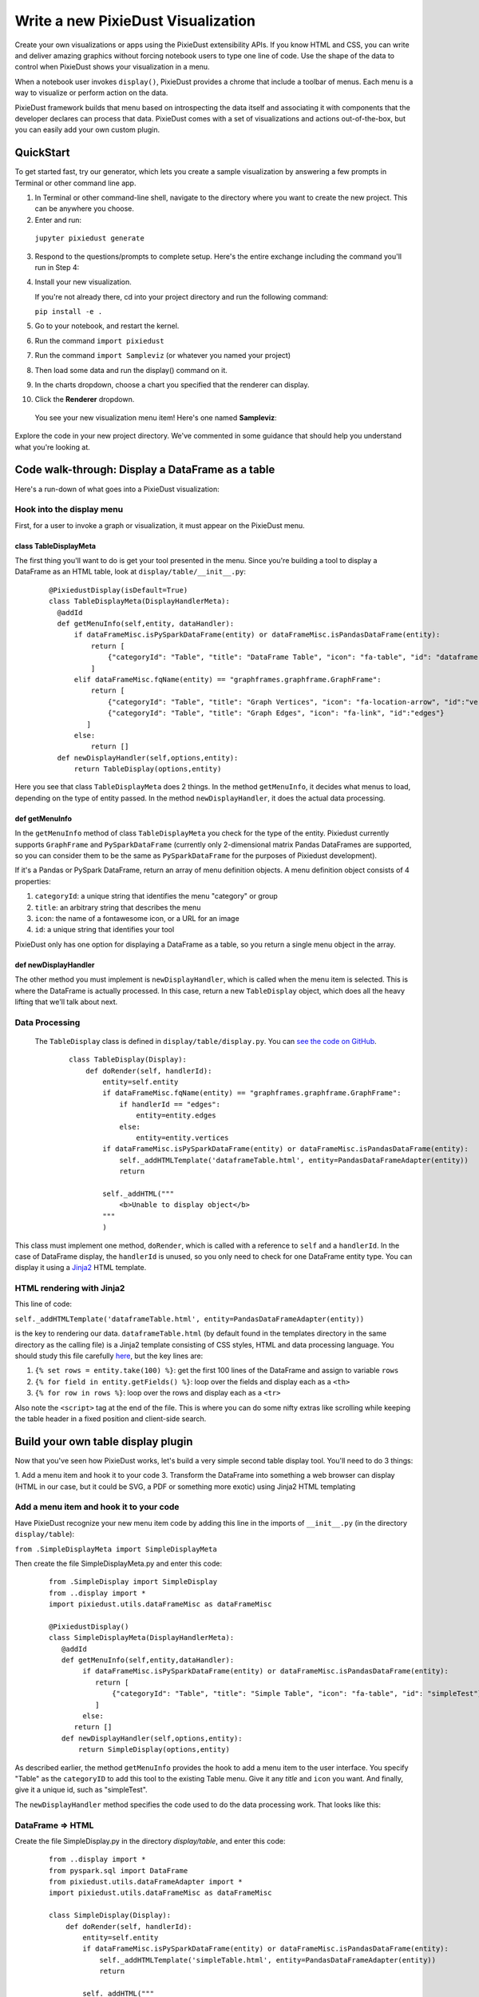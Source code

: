 Write a new PixieDust Visualization
===================================

Create your own visualizations or apps using the PixieDust extensibility APIs. If you know HTML and CSS, you can write and deliver amazing graphics without forcing notebook users to type one line of code. Use the shape of the data to control when PixieDust shows your visualization in a menu.

When a notebook user invokes ``display()``, PixieDust provides a chrome that include a toolbar of menus. Each menu is a way to visualize or perform action on the data. 

PixieDust framework builds that menu based on introspecting the data itself and associating it with components that the developer declares can process that data.  PixieDust comes with a set of visualizations and actions out-of-the-box, but you can easily add your own custom plugin. 

QuickStart
----------

To get started fast, try our generator, which lets you create a sample visualization by answering a few prompts in Terminal or other command line app. 

1. In Terminal or other command-line shell, navigate to the directory where you want to create the new project. This can be anywhere you choose.

2. Enter and run:

  ``jupyter pixiedust generate``

3. Respond to the questions/prompts to complete setup. Here's the entire exchange including the command you'll run in Step 4:

   .. image:: _images/generate_vis.png 

4. Install your new visualization.

   If you're not already there, cd into your project directory and run the following command: 

   ``pip install -e .``

5. Go to your notebook, and restart the kernel.

6. Run the command ``import pixiedust`` 

7. Run the command ``import Sampleviz``  (or whatever you named your project)

8. Then load some data and run the display() command on it. 

9. In the charts dropdown, choose a chart you specified that the renderer can display.

10. Click the **Renderer** dropdown. 

   You see your new visualization menu item! Here's one named **Sampleviz**:

   .. image:: _images/sample_viz_menu.png

Explore the code in your new project directory. We've commented in some guidance that should help you understand what you're looking at.

Code walk-through: Display a DataFrame as a table
--------------------------------------------------------

Here's a run-down of what goes into a PixieDust visualization:

Hook into the display menu
**************************

First, for a user to invoke a graph or visualization, it must appear on the PixieDust menu.

class TableDisplayMeta
######################

The first thing you'll want to do is get your tool presented in the menu. Since you're building a tool to display a DataFrame as an HTML table, look at ``display/table/__init__.py``:

   ::

    @PixiedustDisplay(isDefault=True)
    class TableDisplayMeta(DisplayHandlerMeta):
      @addId
      def getMenuInfo(self,entity, dataHandler):
          if dataFrameMisc.isPySparkDataFrame(entity) or dataFrameMisc.isPandasDataFrame(entity):
              return [
                  {"categoryId": "Table", "title": "DataFrame Table", "icon": "fa-table", "id": "dataframe"}
              ]
          elif dataFrameMisc.fqName(entity) == "graphframes.graphframe.GraphFrame":
              return [
                  {"categoryId": "Table", "title": "Graph Vertices", "icon": "fa-location-arrow", "id":"vertices"},
                  {"categoryId": "Table", "title": "Graph Edges", "icon": "fa-link", "id":"edges"}
             ]
          else:
              return []
      def newDisplayHandler(self,options,entity):
          return TableDisplay(options,entity)


Here you see that class ``TableDisplayMeta`` does 2 things. In the method ``getMenuInfo``, it decides what menus to load, depending on the type of entity passed. In the method ``newDisplayHandler``, it does the actual data processing.

def getMenuInfo
###############

In the ``getMenuInfo`` method of class ``TableDisplayMeta`` you check for the type of the entity. Pixiedust currently supports ``GraphFrame`` and ``PySparkDataFrame`` (currently only 2-dimensional matrix Pandas DataFrames are supported, so you can consider them to be the same as ``PySparkDataFrame`` for the purposes of Pixiedust development). 

If it's a Pandas or PySpark DataFrame, return an array of menu definition objects. A menu definition object consists of 4 properties:

1. ``categoryId``: a unique string that identifies the menu "category" or group
2. ``title``: an arbitrary string that describes the menu
3. ``icon``: the name of a fontawesome icon, or a URL for an image
4. ``id``: a unique string that identifies your tool

PixieDust only has one option for displaying a DataFrame as a table, so you return a single menu object in the array. 

def newDisplayHandler
#####################

The other method you must implement is ``newDisplayHandler``, which is called when the menu item is selected. This is where the DataFrame is actually processed. In this case, return a new ``TableDisplay`` object, which does all the heavy lifting that we'll talk about next. 

Data Processing
***************

 The ``TableDisplay`` class is defined in ``display/table/display.py``. You can `see the code on GitHub <https://gist.github.com/rajrsingh/67e45a1c0ecc64207a189501d9559ea5>`_.

   ::

     class TableDisplay(Display):
         def doRender(self, handlerId):
             entity=self.entity       
             if dataFrameMisc.fqName(entity) == "graphframes.graphframe.GraphFrame":
                 if handlerId == "edges":
                     entity=entity.edges
                 else:
                     entity=entity.vertices
             if dataFrameMisc.isPySparkDataFrame(entity) or dataFrameMisc.isPandasDataFrame(entity):
                 self._addHTMLTemplate('dataframeTable.html', entity=PandasDataFrameAdapter(entity))
                 return
            
             self._addHTML("""
                 <b>Unable to display object</b>
             """
             )


This class must implement one method, ``doRender``, which is called with a reference to ``self`` and a ``handlerId``. In the case of DataFrame display, the ``handlerId`` is unused, so you only need to check for one DataFrame entity type. You can display it using a `Jinja2 <http://jinja.pocoo.org/>`_ HTML template. 

HTML rendering with Jinja2
**************************

This line of code: 

``self._addHTMLTemplate('dataframeTable.html', entity=PandasDataFrameAdapter(entity))``

is the key to rendering our data. ``dataframeTable.html`` (by default found in the templates directory in the same directory as the calling file) is a Jinja2 template consisting of CSS styles, HTML and data processing language. You should study this file carefully `here <https://gist.github.com/rajrsingh/8bdfe8ac7b87f442640f85292b1aab82>`_, but the key lines are:

1. ``{% set rows = entity.take(100) %}``: get the first 100 lines of the DataFrame and assign to variable ``rows``
2. ``{% for field in entity.getFields() %}``: loop over the fields and display each as a ``<th>``
3. ``{% for row in rows %}``: loop over the rows and display each as a ``<tr>``

Also note the ``<script>`` tag at the end of the file. This is where you can do some nifty extras like scrolling while keeping the table header in a fixed position and client-side search.

Build your own table display plugin
---------------------------------

Now that you've seen how PixieDust works, let's build a very simple second table display tool. You'll need to do 3 things:

1. Add a menu item and hook it to your code
3. Transform the DataFrame into something a web browser can display (HTML in our case, but it could be SVG, a PDF or something more exotic) using Jinja2 HTML templating

Add a menu item and hook it to your code
****************************************

Have PixieDust recognize your new menu item code by adding this line in the imports of ``__init__.py`` (in the directory ``display/table``):

``from .SimpleDisplayMeta import SimpleDisplayMeta``

Then create the file SimpleDisplayMeta.py and enter this code: 


   ::

     from .SimpleDisplay import SimpleDisplay
     from ..display import *
     import pixiedust.utils.dataFrameMisc as dataFrameMisc

     @PixiedustDisplay()
     class SimpleDisplayMeta(DisplayHandlerMeta):
        @addId
        def getMenuInfo(self,entity,dataHandler):
             if dataFrameMisc.isPySparkDataFrame(entity) or dataFrameMisc.isPandasDataFrame(entity):   
                return [
                    {"categoryId": "Table", "title": "Simple Table", "icon": "fa-table", "id": "simpleTest"}
                ]
             else:
           return []
        def newDisplayHandler(self,options,entity):
            return SimpleDisplay(options,entity)


As described earlier, the method ``getMenuInfo`` provides the hook to add a menu item to the user interface. You specify "Table" as the ``categoryID`` to add this tool to the existing Table menu. Give it any `title` and ``icon`` you want. And finally, give it a unique id, such as "simpleTest". 

The ``newDisplayHandler`` method specifies the code used to do the data processing work. That looks like this:

DataFrame => HTML
*****************

Create the file SimpleDisplay.py in the directory `display/table`, and enter this code:


   ::

     from ..display import *
     from pyspark.sql import DataFrame
     from pixiedust.utils.dataFrameAdapter import *
     import pixiedust.utils.dataFrameMisc as dataFrameMisc
    
     class SimpleDisplay(Display):
         def doRender(self, handlerId):
             entity=self.entity
             if dataFrameMisc.isPySparkDataFrame(entity) or dataFrameMisc.isPandasDataFrame(entity):
                 self._addHTMLTemplate('simpleTable.html', entity=PandasDataFrameAdapter(entity))
                 return
            
             self._addHTML("""
                 <b>Unable to display object</b>
             """
             )


All you're really doing here is defining a mechanism to call the right Jinja template -- ``simpleTable.html`` found in the ``templates`` directory -- for processing the data. Once you're working on the template, the sky's the limit for what you can do. But just to finish out this example, here's some extremely simple code you can add there:


   ::

     <table class="table table-striped">
        <thead>                 
            {%for field in entity.schema.fields%}
            <th>{{field.name}}</th>
            {%endfor%}
        </thead>
        <tbody>
            {%for row in entity.take(100)%}
            <tr>
                {%for field in entity.schema.fields%}
                <td>{{row[field.name]}}</td>
                {%endfor%}
            </tr>
            {%endfor%}
        </tbody>
     </table>


What you get
############

Now that the code is complete. Let's update PixieDust in our notebook and see the results. Shut down your Jupyter environment, run the below command from your terminal, and restart Jupyter to get the new code. 

``pip install --user -e <your directory path to pixiedust code>``

You should now see something resembling the screenshot below. The table menu is now a dropdown with two options, **DataFrame Table** and your new **Simple Table**. Choosing **Simple Table** displays the data using the template you defined in simpleTable.html! 

.. container:: 

.. raw:: html

     <img src="http://developer.ibm.com/clouddataservices/wp-content/uploads/sites/85/2017/01/pixiedustnewtableoption.png" width="615">




.. note::  PixieDust provides a higher level framework built on top of ``display()`` API that lets you contribute more tightly to the chart menus. When you use the renderer api you contribute to the list renderers that can display a particular type of chart. For example, let notebook users choose Mapbox to display a map. At the lowest level you can create only a visualization and don’t need to specify a renderer. But if you're interested in learning more, read how to `build a renderer <renderer.html>`_.


.. image:: _images/draft-watermark.png
